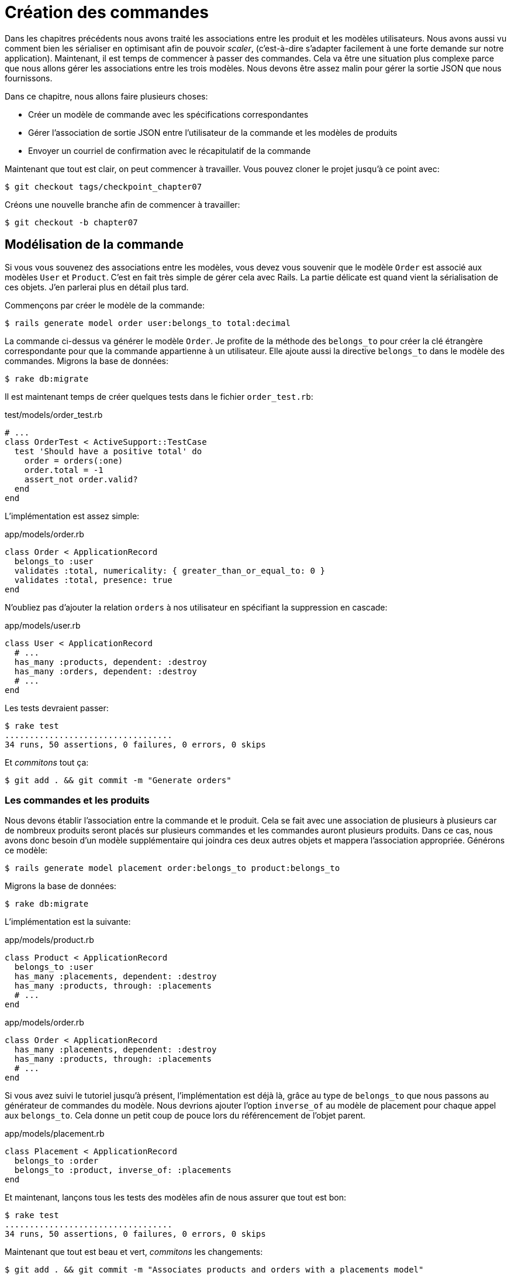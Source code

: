 [#chapter07-placing-orders]
= Création des commandes

Dans les chapitres précédents nous avons traité les associations entre les produit et les modèles utilisateurs. Nous avons aussi vu comment bien les sérialiser en optimisant afin de pouvoir _scaler_, (c'est-à-dire s'adapter facilement à une forte demande sur notre application). Maintenant, il est temps de commencer à passer des commandes. Cela va être une situation plus complexe parce que nous allons gérer les associations entre les trois modèles. Nous devons être assez malin pour gérer la sortie JSON que nous fournissons.

Dans ce chapitre, nous allons faire plusieurs choses:

* Créer un modèle de commande avec les spécifications correspondantes
* Gérer l’association de sortie JSON entre l’utilisateur de la commande et les modèles de produits
* Envoyer un courriel de confirmation avec le récapitulatif de la commande

Maintenant que tout est clair, on peut commencer à travailler. Vous pouvez cloner le projet jusqu’à ce point avec:

[source,bash]
----
$ git checkout tags/checkpoint_chapter07
----

Créons une nouvelle branche afin de commencer à travailler:

[source,bash]
----
$ git checkout -b chapter07
----

== Modélisation de la commande

Si vous vous souvenez des associations entre les modèles, vous devez vous souvenir que le modèle `Order` est associé aux modèles `User` et `Product`. C’est en fait très simple de gérer cela avec Rails. La partie délicate est quand vient la sérialisation de ces objets. J’en parlerai plus en détail plus tard.

Commençons par créer le modèle de la commande:

[source,bash]
----
$ rails generate model order user:belongs_to total:decimal
----

La commande ci-dessus va générer le modèle `Order`. Je profite de la méthode des `belongs_to` pour créer la clé étrangère correspondante pour que la commande appartienne à un utilisateur. Elle ajoute aussi la directive `belongs_to` dans le modèle des commandes. Migrons la base de données:

[source,bash]
----
$ rake db:migrate
----

Il est maintenant temps de créer quelques tests dans le fichier `order_test.rb`:

[source,ruby]
.test/models/order_test.rb
----
# ...
class OrderTest < ActiveSupport::TestCase
  test 'Should have a positive total' do
    order = orders(:one)
    order.total = -1
    assert_not order.valid?
  end
end
----

L’implémentation est assez simple:

[source,ruby]
.app/models/order.rb
----
class Order < ApplicationRecord
  belongs_to :user
  validates :total, numericality: { greater_than_or_equal_to: 0 }
  validates :total, presence: true
end
----

N'oubliez pas d'ajouter la relation `orders` à nos utilisateur en spécifiant la suppression en cascade:

[source,ruby]
.app/models/user.rb
----
class User < ApplicationRecord
  # ...
  has_many :products, dependent: :destroy
  has_many :orders, dependent: :destroy
  # ...
end
----

Les tests devraient passer:

[source,bash]
----
$ rake test
..................................
34 runs, 50 assertions, 0 failures, 0 errors, 0 skips
----

Et _commitons_ tout ça:

[source,bash]
----
$ git add . && git commit -m "Generate orders"
----

=== Les commandes et les produits

Nous devons établir l’association entre la commande et le produit. Cela se fait avec une association de plusieurs à plusieurs car de nombreux produits seront placés sur plusieurs commandes et les commandes auront plusieurs produits. Dans ce cas, nous avons donc besoin d’un modèle supplémentaire qui joindra ces deux autres objets et mappera l’association appropriée. Générons ce modèle:

[source,bash]
----
$ rails generate model placement order:belongs_to product:belongs_to
----

Migrons la base de données:

[source,bash]
----
$ rake db:migrate
----

L’implémentation est la suivante:

[source,ruby]
.app/models/product.rb
----
class Product < ApplicationRecord
  belongs_to :user
  has_many :placements, dependent: :destroy
  has_many :products, through: :placements
  # ...
end
----

[source,ruby]
.app/models/order.rb
----
class Order < ApplicationRecord
  has_many :placements, dependent: :destroy
  has_many :products, through: :placements
  # ...
end
----

Si vous avez suivi le tutoriel jusqu’à présent, l’implémentation est déjà là, grâce au type de `belongs_to` que nous passons au générateur de commandes du modèle. Nous devrions ajouter l’option `inverse_of` au modèle de placement pour chaque appel aux `belongs_to`. Cela donne un petit coup de pouce lors du référencement de l’objet parent.

[source,ruby]
.app/models/placement.rb
----
class Placement < ApplicationRecord
  belongs_to :order
  belongs_to :product, inverse_of: :placements
end
----

Et maintenant, lançons tous les tests des modèles afin de nous assurer que tout est bon:

[source,bash]
----
$ rake test
..................................
34 runs, 50 assertions, 0 failures, 0 errors, 0 skips
----

Maintenant que tout est beau et vert, _commitons_ les changements:

[source,bash]
----
$ git add . && git commit -m "Associates products and orders with a placements model"
----

== Exposer le modèle d’utilisateur

Il est maintenant temps de préparer le contrôleur des commandes à exposer les bonnes commandes. Si vous vous souvenez des chapitres précédents ou l’on avait utilisé https://github.com/Netflix/fast_jsonapi[fast_jsonapi] vous devez vous rappeler que c’était vraiment facile.

Définissons d’abord quelles actions nous allons mettre en place:

. Une action d’indexation pour récupérer les commandes des utilisateurs en cours
. Une action show pour récupérer une commande particulière de l’utilisateur courant
. Une action de création pour passer réellement la commande

Commençons par l’action `index`. Nous devons d’abord créer le contrôleur de commandes:

[source,bash]
----
$ rails generate controller api::v1::orders
----

Jusqu’ici, et avant de commencer à taper du code, nous devons nous demander:

> Est-ce que je dois laisser les routes de ma commande imbriqués dans le `UsersController` ou bien je dois les isoler?

La réponse est vraiment simple: cela dépend de la quantité d’informations que vous voulez exposer au développeur.

Dans notre cas, nous n'allons pas le faire car nous allons récupérer les commandes de utilisateur sur la route `/orders`. Commençons par quelques tests:

[source,ruby]
.test/controllers/api/v1/orders_controller_test.rb
----
# ...
class Api::V1::OrdersControllerTest < ActionDispatch::IntegrationTest
  setup do
    @order = products(:one)
  end

  test 'should forbid orders for unlogged' do
    get api_v1_orders_url, as: :json
    assert_response :forbidden
  end

  test 'should show orders' do
    get api_v1_orders_url,
      headers: { Authorization: JsonWebToken.encode(user_id: @order.user_id) },
      as: :json
    assert_response :success

    json_response = JSON.parse(response.body)
    assert_equal @order.user.orders.count, json_response['data'].count
  end
end
----

Si nous exécutons la suite de tests maintenant, comme vous pouvez vous y attendre, les deux tests échoueront. C’est normal car nous n’avons même pas défini ni les bonnes routes ni l’action. Commençons donc par ajouter les routes:

[source,ruby]
.config/routes.rb
----
Rails.application.routes.draw do
  namespace :api, defaults: { format: :json } do
    namespace :v1 do
      resources :orders, only: [:index]
      # ...
    end
  end
end
----

Nous allons donc générer un nouveau _serializer_ pour les commandes:

[source,bash]
----
$ rails generate serializer order
----

Et ajoutons les relations:

.app/serializers/order_serializer.rb
[source,ruby]
----
class OrderSerializer
  include FastJsonapi::ObjectSerializer
  belongs_to :user
  has_many :products
end
----

Il est maintenant temps d’implémenter le contrôleur des commandes:

[source,ruby]
.app/controllers/api/v1/orders_controller.rb
----
class Api::V1::OrdersController < ApplicationController
  before_action :check_login, only: %i[index]

  def index
    render json: OrderSerializer.new(current_user.orders).serializable_hash
  end
end
----

Et maintenant nos tests devraient passer:

[source,bash]
----
$ rake test
....................................
36 runs, 53 assertions, 0 failures, 0 errors, 0 skips
----

Nous aimons nos commits très petits. Alors _commitons_ dès maintenant:

[source,bash]
----
$ git add . && git commit -m "Adds the index action for order"
----


=== Afficher une seule commande

Comme vous pouvez déjà l’imaginer, cette route est très facile. Nous n’avons qu’à mettre en place quelques configurations (routes, action du contrôleur) et ce sera tout pour cette section. Nous allons aussi inclure les produits liés à cette commande dans le JSON de sortie.

Commençons par ajouter quelques tests:

[source,ruby]
.spec/controllers/api/v1/orders_controller_spec.rb
----
# ...
class Api::V1::OrdersControllerTest < ActionDispatch::IntegrationTest
  # ...
  test 'should show orders' do
    get api_v1_orders_url, headers: { Authorization: JsonWebToken.encode(user_id: @order.user_id) },  as: :json
    assert_response :success

    json_response = JSON.parse(response.body)
    assert_equal @order.user.orders.count, json_response['data'].count
  end
end
----

Comme vous pouvez le voir, la deuxième partie du test vérifie que le produit est inclue dans le JSON.

Ajoutons l’implémentation pour faire passer nos tests. Sur le fichier `routes.rb` ajoutez l’action `show` aux routes des commandes:

[source,ruby]
.config/routes.rb
----
# ...
Rails.application.routes.draw do
  # ...
  resources :orders, only: %i[index show]
  # ...
end
----

Et l’implémentation devrait ressembler à ceci:

[source,ruby]
.app/controllers/api/v1/orders_controller.rb
----
class Api::V1::OrdersController < ApplicationController
  before_action :check_login, only: %i[index show]
  # ...
  def show
    order = current_user.orders.find(params[:id])

    if order
      options = { include: [:products] }
      render json: OrderSerializer.new(order, options).serializable_hash
    else
      head 404
    end
  end
end
----

Tous nos tests passent désormais:

[source,bash]
----
$ rake test
.....................................
37 runs, 55 assertions, 0 failures, 0 errors, 0 skips
----

_Commitons_ les changements et passons à l’action `Product#create`.

[source,bash]
----
$ git commit -am "Adds the show action for order"
----

=== Placement et commandes

Il est maintenant temps de donner la possibilité à l’utilisateur de passer quelques commandes. Cela ajoutera de la complexité à l’application, mais ne vous inquiétez pas, nous allons faire les choses une étape à la fois.

Avant de lancer cette fonctionnalité, prenons le temps de réfléchir aux implications de la création d’une commande dans l’application. Je ne parle pas de la mise en place d’un service de transactions comme https://stripe.com/[Stripe] ou https://www.braintreepayments.com/[Braintree] mais de choses comme:

* la gestion des produits en rupture de stock
* la diminution de l’inventaire de produits
* ajouter une certaine validation pour le placement de la commande pour s’assurer qu’il y a suffisamment de produits au moment où la commande est passée

On dirait qu’il reste un paquet de chose à faire mais croyez-moi: vous êtes plus près que vous ne le pensez et ce n’est pas aussi dur que ça en a l’air. Pour l’instant, gardons les choses simples et supposons que nous avons toujours assez de produits pour passer un nombre quelconque de commandes. Nous nous soucions juste de la réponse du serveur pour le moment.

Si vous vous rappelez le modèle de commande, nous avons besoin de trois choses: un total pour la commande, l’utilisateur qui passe la commande et les produits pour la commande. Compte tenu de cette information, nous pouvons commencer à ajouter quelques tests:

[source,ruby]
.test/controllers/api/v1/orders_controller_test.rb
----
# ...
class Api::V1::OrdersControllerTest < ActionDispatch::IntegrationTest
  setup do
    # ...
    @order_params = { order: {
      product_id: [products(:one).id, products(:two).id],
      total: 50
    } }
  end

  # ...

  test 'should forbid create order for unlogged' do
    assert_no_difference('Order.count') do
      post api_v1_orders_url, params: @order_params, as: :json
    end
    assert_response :forbidden
  end

  test 'should create order with two products' do
    assert_difference('Order.count', 1) do
      post api_v1_orders_url,
        params: @order_params,
        headers: { Authorization: JsonWebToken.encode(user_id: @order.user_id) },
        as: :json
    end
    assert_response :created
  end
end
----

Comme vous pouvez le voir, nous sommes en train de créer une variable `order_params` avec les données de la commande. Vous voyez le problème ici? Je l’expliquerai plus tard. Ajoutons simplement le code nécessaire pour faire passer ce test.

Nous devons d’abord ajouter l’action aux routes:

[source,ruby]
.config/routes.rb
----
# ...
Rails.application.routes.draw do
  # ...
  resources :orders, only: %i[index show create]
  # ...
end
----

Ensuite, la mise en œuvre qui est facile:

[source,ruby]
.app/controllers/api/v1/orders_controller.rb
----
class Api::V1::OrdersController < ApplicationController
  before_action :check_login, only: %i[index show create]
  # ...

  def create
    order = current_user.orders.build(order_params)

    if order.save
      render json: order, status: 201
    else
      render json: { errors: order.errors }, status: 422
    end
  end

  private

  def order_params
    params.require(:order).permit(:total, product_ids: [])
  end
end
----

Et maintenant, nos tests devraient tous passer:

[source,bash]
----
$ rake test
.......................................
39 runs, 59 assertions, 0 failures, 0 errors, 0 skips
----

Ok donc tout va bien. Nous devrions maintenant passer au chapitre suivant, non? Laissez-moi faire une pause avant. Nous avons de graves erreurs sur l’application et elles ne sont pas liées au code lui-même mais sur la partie métier.

Ce n’est pas parce que les tests passent que l’application remplit la partie métier de l’application. Je voulais en parler parce que dans de nombreux cas, c’est super facile de simplement recevoir des paramètres et de construire des objets à partir de ces paramètres. Dans notre cas, nous ne pouvons pas nous fier aux données que nous recevons. En effet, nous laissons ici le client fixer le total de la commande! Ouais, c’est fou!

Nous devons donc ajouter quelques validations et calculer le total de la commande dans le modèle. De cette façon, nous ne recevons plus cet attribut total et nous avons un contrôle complet sur cet attribut. Alors faisons-le.

Nous devons d’abord ajouter quelques tests pour le modèle de commande:

[source,ruby]
.test/models/order_test.rb
----
# ...
class OrderTest < ActiveSupport::TestCase

  setup do
    @order = orders(:one)
  end

  test 'Should set total' do
    order = Order.new user_id: @order.user_id
    order.products << products(:one)
    order.products << products(:two)
    order.save

    assert_equal (@product1.price + @product2.price), order.total
  end
end
----

Nous pouvons maintenant ajouter l’implémentation:

[source,ruby]
.app/models/order.rb
----
class Order < ApplicationRecord
  # ...
  def set_total!
    self.total = self.products.map(&:price).sum
  end
end
----

Juste avant que vous ne lanciez vos tests, nous avons besoin de mettre à jour l’usine de commande:


Nous pouvons maintenant _hooker_ la méthode `set_total!` à un rappel `before_validation` pour s’assurer qu’il a le bon total avant la validation.

NOTE: Le _hook_ est une méthode qui se déclenchera automatiquement lors de l'execution

[source,ruby]
.app/models/order.rb
----
class Order < ApplicationRecord
  before_validation :set_total!
  # ...
end
----

A ce stade, nous nous assurons que le total est toujours présent et supérieur ou égal à zéro, ce qui signifie que nous pouvons supprimer ces validations et supprimer les spécifications. Nos tests devraient passer maintenant:

[source,bash]
----
$ rake test

...........F

Failure:
OrderTest#test_Should_have_a_positive_total [/home/arousseau/github/madeindjs/market_place_api/test/models/order_test.rb:14]:
Expected true to be nil or false


rails test test/models/order_test.rb:11

............................

Finished in 0.542600s, 73.7191 runs/s, 110.5786 assertions/s.
----

Oups! Nous obtenons une _failure_ sur notre précédent test _Should have a positive total_. C'est logique puisque le total de a commande se calcule dynamiquement. Nous pouvons donc tout simplement supprimer ce test qui est devenu obsolète.

Nos tests doivent continuer à passer. _Commitons_ nos changements:

[source,bash]
----
$ git commit -am "Adds the create method for the orders controller"
----

== Envoyer un email de confirmation

La dernière section de ce chapitre sera d’envoyer un courriel de confirmation à l’utilisateur qui vient de créer une commande. Si vous le voulez, vous pouvez sauter cette étape et passer au chapitre suivant! Cette section est plus à un bonus.

Vous êtes peut-être familier avec la manipulation des courriels avec Rails, je vais essayer de rendre cela simple et rapide:

Nous commençons par créer le `order_mailer` avec un mail nommé `send_confirmation`:

[source,bash]
----
$ rails generate mailer order_mailer send_confirmation
----

Maintenant, nous pouvons ajouter quelques tests pour les mails de commandes que nous venons de créer:

[source,ruby]
.test/mailers/order_mailer_test.rb
----
# ...
class OrderMailerTest < ActionMailer::TestCase

  setup do
    @order = orders(:one)
  end

  test "should be set to be delivered to the user from the order passed in" do
    mail = OrderMailer.send_confirmation(@order)
    assert_equal "Order Confirmation", mail.subject
    assert_equal [@order.user.email], mail.to
    assert_equal ['no-reply@marketplace.com'], mail.from
    assert_match "Order: ##{@order.id}", mail.body.encoded
    assert_match "You ordered #{@order.products.count} products", mail.body.encoded
  end

end
----

J’ai simplement copié/collé les tests de la documentation et je les ai adaptés à nos besoins. Nous devons maintenant nous assurer que ces tests passent.

Tout d’abord, nous ajoutons la méthode `OrderMailer#send_confirmation`:

[source,ruby]
.app/mailers/order_mailer.rb
----
class OrderMailer < ApplicationMailer
  default from: 'no-reply@marketplace.com'
  def send_confirmation(order)
    @order = order
    @user = @order.user
    mail to: @user.email, subject: 'Order Confirmation'
  end
end
----

Après avoir ajouté ce code, nous devons maintenant ajouter les vues correspondantes. C’est une bonne pratique d’inclure une version texte en plus de la version HTML.

[source,erb]
----
<%# app/views/order_mailer/send_confirmation.txt.erb %>
Order: #<%= @order.id %>
You ordered <%= @order.products.count %> products:
<% @order.products.each do |product| %>
  <%= product.title %> - <%= number_to_currency product.price %>
<% end %>
----

[source,erb]
----
<!-- app/views/order_mailer/send_confirmation.html.erb -->
<h1>Order: #<%= @order.id %></h1>
<p>You ordered <%= @order.products.count %> products:</p>
<ul>
  <% @order.products.each do |product| %>
    <li><%= product.title %> - <%= number_to_currency product.price %></li>
  <% end %>
</ul>
----

Maintenant, nos tests devraient passer:

[source,bash]
----
$ rake test
........................................
40 runs, 66 assertions, 0 failures, 0 errors, 0 skips
----

Et maintenant, il suffit d’appeler la méthode `OrderMailer#send_confirmation` dans l’action de création sur le contrôleur des ordres:

[source,ruby]
.app/controllers/api/v1/orders_controller.rb
----
class Api::V1::OrdersController < ApplicationController
  # ...
  def create
    order = current_user.orders.build(order_params)

    if order.save
      OrderMailer.send_confirmation(order).deliver
      render json: order, status: 201
    else
      render json: { errors: order.errors }, status: 422
    end
  end
  # ...
end
----

Pour être sûr que nous n’avons rien cassé, lançons tous les tests:

[source,bash]
----
$ rake test
........................................
40 runs, 66 assertions, 0 failures, 0 errors, 0 skips
----

_Commitons_ tout ce que nous venons de faire pour terminer cette section:

[source,bash]
----
$ git add . && git commit -m "Adds order confirmation mailer"
----


Et comme nous arrivons à la fin de notre chapitre, il est temps d'appliquer toutes nos modifications sur la branche master en faisant un _merge_:

[source,bash]
----
$ git checkout master
$ git merge chapter07
----

== Conclusion

Ça y est! Vous avez réussi! Vous pouvez vous applaudir. Je sais que ça a été long mais c’est presque fini, croyez moi.

Sur les chapitres à venir, nous continuerons à travailler sur le modèle de commande pour ajouter des validations lors de la passation d’une commande. Certains scénarios sont:

* Que se passe-t-il lorsque les produits ne sont pas disponibles?
* Diminuer la quantité du produit en cours lors de la passation d’une commande

Le prochain chapitre sera court, mais il est très important pour la santé l’application. Alors ne le sautez pas.
